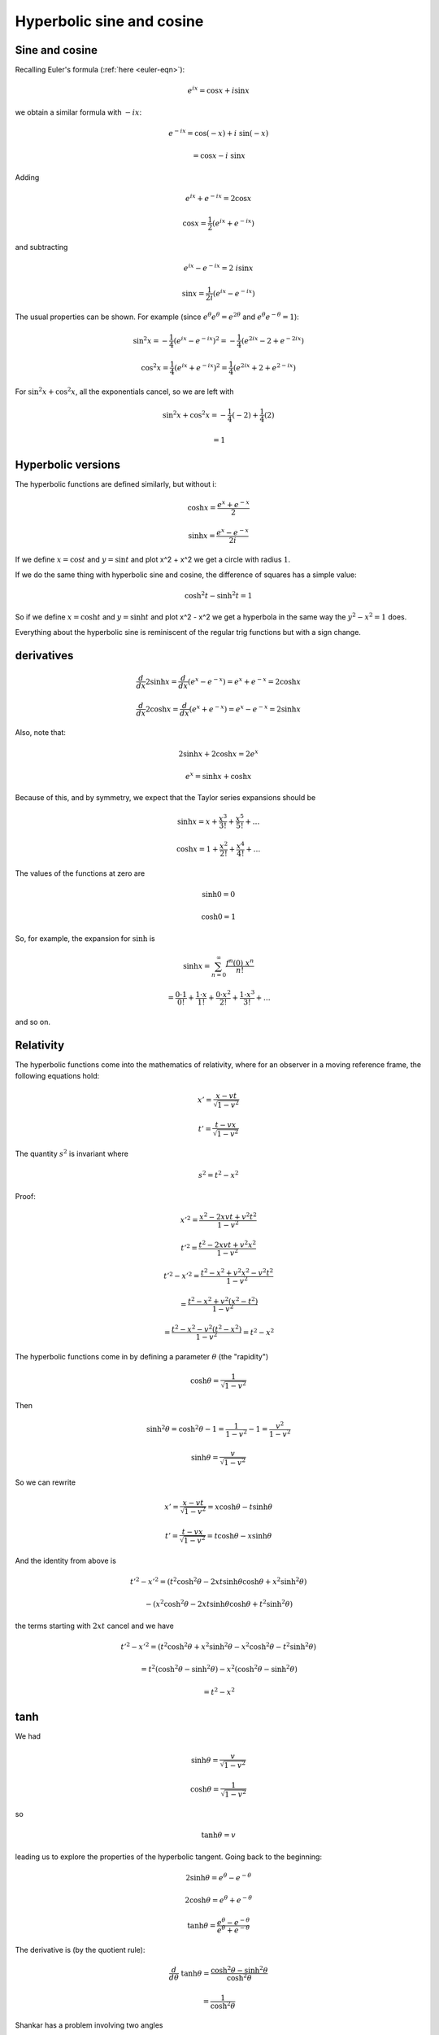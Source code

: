 .. _hyperbolic:

##########################
Hyperbolic sine and cosine
##########################

===============
Sine and cosine
===============

Recalling Euler's formula (:ref:`here <euler-eqn>`):

.. math::

    e^{ix} = \cos x + i \sin x

.. math::

we obtain a similar formula with :math:`- ix`:

.. math::

    e^{-ix} = \cos(-x) + i\ \sin(-x) 
    
    = \cos x - i \ \sin x

Adding

.. math::

    e^{ix} +  e^{-ix} = 2 \cos x

    \cos x = \frac{1}{2} (e^{ix} +  e^{-ix})

and subtracting

.. math::

    e^{ix} -  e^{-ix} = 2 \ i \sin x
     
    \sin x =  \frac{1}{2i} (e^{ix} -  e^{-ix})

The usual properties can be shown.  For example (since :math:`e^{\theta} e^{\theta} = e^{2 \theta}` and :math:`e^{\theta} e^{-\theta} = 1`):

.. math::
     
    \sin^2 x = -\frac{1}{4} (e^{ix} -  e^{-ix})^2 = -\frac{1}{4} (e^{2ix} - 2 + e^{-2ix})
    
    \cos^2 x = \frac{1}{4} (e^{ix} +  e^{-ix})^2 = \frac{1}{4} (e^{2ix} +  2 +  e^{2-ix})
    
For :math:`\sin^2 x + \cos^2 x`, all the exponentials cancel, so we are left with

.. math::

    \sin^2 x + \cos^2 x = -\frac{1}{4}(-2) + \frac{1}{4}(2)
    
    = 1


===================
Hyperbolic versions
===================

The hyperbolic functions are defined similarly, but without i:

.. math::

    \cosh x = \frac{e^{x} +  e^{-x}}{2}

    \sinh x = \frac{e^{x} -  e^{-x}}{2i}

.. image:: /figs/cosh_and_sinh.png
   :scale: 50 %

If we define :math:`x = \cos t` and :math:`y = \sin t` and plot x^2 + x^2 we get a circle with radius :math:`1`.

If we do the same thing with hyperbolic sine and cosine, the difference of squares has a simple value:

.. math::

    \cosh^2 t - \sinh^2 t = 1

So if we define :math:`x = \cosh t` and :math:`y = \sinh t` and plot x^2 - x^2 we get a hyperbola in the same way the :math:`y^2 - x^2 = 1` does.

Everything about the hyperbolic sine is reminiscent of the regular trig functions but with a sign change.

===========
derivatives
===========

.. math::

    \frac{d}{dx} 2 \sinh x = \frac{d}{dx} (e^x - e^{-x}) = e^x + e^{-x}  = 2 \cosh x

    \frac{d}{dx} 2 \cosh x = \frac{d}{dx} (e^x + e^{-x}) = e^x - e^{-x}  = 2 \sinh x

Also, note that: 

.. math::

    2 \sinh x + 2 \cosh x = 2 e^x

    e^x = \sinh x + \cosh x

Because of this, and by symmetry, we expect that the Taylor series expansions should be

.. math::

    \sinh x = x + \frac{x^3}{3!} + \frac{x^5}{5!} + \dots

    \cosh x = 1 + \frac{x^2}{2!} + \frac{x^4}{4!} + \dots

The values of the functions at zero are

.. math::

    \sinh 0 = 0

    \cosh 0 = 1

So, for example, the expansion for :math:`\sinh` is 

.. math::

    \sinh x = \sum_{n=0}^{\infty} \frac{f^n (0)\ x^n }{n!}

    = \frac{0 \cdot 1}{0!} + \frac{1 \cdot x}{1!} + \frac{0 \cdot x^2}{2!} + \frac{1 \cdot x^3}{3!} + \dots

and so on.

==========
Relativity
==========

The hyperbolic functions come into the mathematics of relativity, where for an observer in a moving reference frame, the following equations hold:

.. math::

    x' = \frac{x - vt}{\sqrt{1-v^2}}

    t' = \frac{t - vx}{\sqrt{1-v^2}}

The quantity :math:`s^2` is invariant where

.. math::

    s^2 = t^2 - x^2

Proof:

.. math::

    x'^2 = \frac{x^2 - 2xvt + v^2t^2}{1-v^2}

    t'^2 = \frac{t^2 - 2xvt + v^2x^2}{1-v^2}

    t'^2 - x'^2 = \frac{t^2 - x^2 + v^2x^2 - v^2t^2}{1-v^2}

    = \frac{t^2 - x^2 + v^2(x^2 - t^2) }{1-v^2}

    = \frac{t^2 - x^2 - v^2(t^2 - x^2) }{1-v^2}  = t^2 - x^2

The hyperbolic functions come in by defining a parameter :math:`\theta` (the "rapidity")

.. math::

    \cosh \theta = \frac{1}{\sqrt{1-v^2}}

Then

.. math::

    \sinh^2 \theta = \cosh^2 \theta - 1 = \frac{1}{1-v^2} - 1 = \frac{v^2}{1-v^2}

    \sinh \theta =  \frac{v}{\sqrt{1-v^2}}

So we can rewrite

.. math::

    x' = \frac{x - vt}{\sqrt{1-v^2}} = x \cosh \theta - t \sinh \theta

    t' = \frac{t - vx}{\sqrt{1-v^2}} = t \cosh \theta - x \sinh \theta

And the identity from above is

.. math::

    t'^2 - x'^2 = (t^2 \cosh^2 \theta - 2xt \sinh \theta \cosh \theta + x^2 \sinh^2 \theta)

    \ \ \ \ \ \ \ \ \ \ - (x^2 \cosh^2 \theta - 2xt \sinh \theta \cosh \theta + t^2 \sinh^2 \theta)

the terms starting with :math:`2xt` cancel and we have

.. math::

    t'^2 - x'^2 = (t^2 \cosh^2 \theta + x^2 \sinh^2 \theta - x^2 \cosh^2 \theta - t^2 \sinh^2 \theta)

    = t^2 (\cosh^2 \theta -  \sinh^2 \theta) - x^2  (\cosh^2 \theta -  \sinh^2 \theta)

    = t^2 - x^2

====
tanh
====

We had

.. math::

    \sinh \theta =  \frac{v}{\sqrt{1-v^2}}

    \cosh \theta = \frac{1}{\sqrt{1-v^2}}

so 

.. math::

    \tanh \theta = v

leading us to explore the properties of the hyperbolic tangent.  Going back to the beginning:

.. math::

    2 \sinh \theta = e^{\theta} -  e^{-\theta}

    2 \cosh \theta = e^{\theta} +  e^{-\theta}

    \tanh \theta = \frac{e^{\theta} -  e^{-\theta}}{e^{\theta} +  e^{-\theta}}

The derivative is (by the quotient rule):

.. math::

    \frac{d}{d\theta} \ \tanh \theta = \frac{\cosh^2 \theta - \sinh^2 \theta}{\cosh^2 \theta}

    =  \frac{1}{\cosh^2 \theta}

Shankar has a problem involving two angles

.. math::

    2 \sinh ( \theta + \phi) = e^{\theta + \phi} -  e^{-\theta - \phi}
    
    = e^{\theta} e^{\phi} - e^{-\theta} e^{- \phi}

===================
Inverse hyperbolics
===================

Having looked at the hyperbolic sine and cosine above:

.. math::

    y = \sinh x = \frac{1}{2} ( e^x - e^{-x} )

    y = \cosh x = \frac{1}{2} ( e^x + e^{-x} )

In many ways these are similar to sine and cosine with a sign difference.  For example

.. math::

    \cosh^2 x - \sinh^2 x = 1

    \frac{d}{dx} \sinh x = \cosh x

    \frac{d}{dx} \cosh x = \sinh x

Here, our first job is to derive the inverse functions.  To do that we must solve the above equations for :math:`x`.  Take the first one

===============
inverse of sinh
===============

.. math::

    y = \sinh x = \frac{1}{2} ( e^x - e^{-x} )

    x = \sinh^{-1} y

Substitute :math:`z=e^x`, then:

    2y = z - \frac{1}{z}

    z^2 - 2yz -1 = 0

Solve using the quadratic equation

.. math::

    z = \frac{2y \pm \sqrt{4y^2 + 4}}{2}

    = y \pm \sqrt{y^2 + 1}

Since :math:`z = e^x`, :math:`z > 0` so we take the positive root.  Substitute back to :math:`x`

.. math::

    e^x = y + \sqrt{y^2 + 1}

    x = \ln | y + \sqrt{y^2 + 1} |

Change back to the usual notation with :math:`y` as the dependent variable

.. math::

    y = \sinh^{-1} x = \ln | x + \sqrt{x^2 + 1} |

For the derivative

.. math::

    \frac{dy}{dx} = \frac{1}{x + \sqrt{x^2 + 1}} \ (1 + \frac{x}{\sqrt{x^2 + 1}} )

    = \frac{1}{x + \sqrt{x^2 + 1}} \ (\frac{\sqrt{x^2 + 1} + x}{\sqrt{x^2 + 1}} )

    = \frac{1}{\sqrt{x^2 + 1}}

    \frac{d}{dx} \sinh^{-1} x = \frac{1}{\sqrt{x^2 + 1}}

Recall that

.. math::

    \frac{d}{dx} \sin^{-1} x = \frac{1}{\sqrt{1 - x^2}}

Just a change of sign on one term. 

===============
inverse of cosh
===============

.. math::

    y = \cosh x = \frac{1}{2} ( e^x + e^{-x} )

    x = \cosh^{-1} y

As before, substitute :math:`z = e^x`

.. math::

    2y = z + \frac{1}{z}

    z^2 - 2yz + 1 = 0

    z = \frac{2y \pm \sqrt{4y^2 - 4}}{2}

    = y \pm \sqrt{y^2 - 1}

Take the positive root and back substitute

.. math::

    e^x = y + \sqrt{y^2 - 1}

    x = \ln | y + \sqrt{y^2 - 1} |

Change notation:

.. math::

    y = \cosh^{-1} x = \ln | x + \sqrt{x^2 - 1} |

Differentiate:

.. math::

    \frac{dy}{dx} = \frac{1}{x + \sqrt{x^2 - 1}} (1 + \frac{x}{\sqrt{x^2 - 1}}  )

    = \frac{1}{\sqrt{x^2 - 1}}

    \frac{d}{dx} \cosh^{-1} x = \frac{1}{\sqrt{x^2 - 1}}

Compare with 

.. math::

    \frac{d}{dx} \cos^{-1} x = -\frac{1}{\sqrt{1 - x^2}}

===============
inverse of tanh
===============

Start with 

.. math::

    y = \tanh x = \frac{e^x - e^{-x}}{e^x + e^{-x}}

    = \frac{e^x - 1/e^x}{e^x + 1/e^x}

Substitute :math:`z=e^x`, then:

.. math::

    y = \frac{z - 1/z}{z + 1/z}

    = \frac{z^2 - 1}{z^2 + 1}

    (y-1)z^2 + (0)z + (y+1) = 0

The quadratic equation gives:

.. math::

    \frac{\pm \sqrt{-4(y-1)(y+1)}}{2(y-1)}

Factor out the :math:`\sqrt{4}`

.. math::

    = \pm \frac{\sqrt{-(y-1)(y+1)}}{(y-1)}

    = \pm \frac{\sqrt{(1-y)(y+1)}}{(y-1)}

Choose the negative root but multiply on the bottom by :math:`-1`

.. math::

    = \frac{\sqrt{(1-y)(y+1)}}{(1-y)}

    = \frac{\sqrt{y+1}}{\sqrt{1-y}}

Substitute back

.. math::

    e^x = \frac{\sqrt{y+1}}{\sqrt{1-y}}

    x = \ln (\frac{\sqrt{y+1}}{\sqrt{1-y}})

    x = \frac{1}{2} \ln (\frac{y+1}{1-y})

Change notation

.. math::

    y = \tanh^{-1} x = \frac{1}{2} \ln (\frac{x+1}{1-x})

Differentiate

.. math::

    \frac{d}{dx} \tanh^{-1} x = (\frac{1}{2}) \frac{1-x}{x+1} \frac{(1-x + x + 1)}{(1-x)^2}

    = \frac{1-x}{(x+1)(1-x)^2}

    = \frac{1}{(x+1)(1-x)}

    = \frac{1}{1-x^2}
